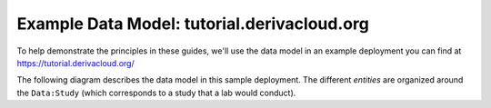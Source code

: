 Example Data Model: tutorial.derivacloud.org
====================

To help demonstrate the principles in these guides, we'll use the data model in an example deployment you can find at `<https://tutorial.derivacloud.org/>`_

The following diagram describes the data model in this sample deployment. The different *entities* are organized around the  ``Data:Study`` (which corresponds to a study that a lab would conduct).

.. raw:: html
    :file: images/tutorial-data-model.svg
